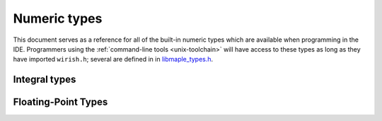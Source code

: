 .. _lang-numeric-types:

Numeric types
=============

This document serves as a reference for all of the built-in numeric
types which are available when programming in the IDE.  Programmers
using the :ref:`command-line tools <unix-toolchain>` will have access
to these types as long as they have imported ``wirish.h``; several are
defined in in `libmaple_types.h
<https://github.com/leaflabs/libmaple/blob/master/libmaple/libmaple_types.h>`_.

.. _lang-numeric-types-integral:

Integral types
--------------

.. cpp:type:: char

   8-bit integer value.

.. cpp:type:: short

   16-bit integer value.

.. cpp:type:: int

   32-bit integer value.

.. cpp:type:: long

   64-bit integer value.

.. cpp:type:: long long

   64-bit integer value.

.. cpp:type:: int8

   Synonym for ``char``.

.. cpp:type:: uint8

   Synonym for ``unsigned char``.

.. cpp:type:: int16

   Synonym for ``short``.

.. cpp:type:: uint16

   Synonym for ``unsigned short``.

.. cpp:type:: int32

   Synonym for ``int``.

.. cpp:type:: uint32

   Synonym for ``unsigned int``

.. cpp:type:: int64

   Synonym for ``long long``

.. cpp:type:: uint64

   Synonym for ``unsigned long long``.

Floating-Point Types
--------------------

.. cpp:type:: float

   32-bit, IEEE 754 single-precision floating-point type.

.. cpp:type:: double

   64-bit, IEEE 754 double-precision floating-point type.
